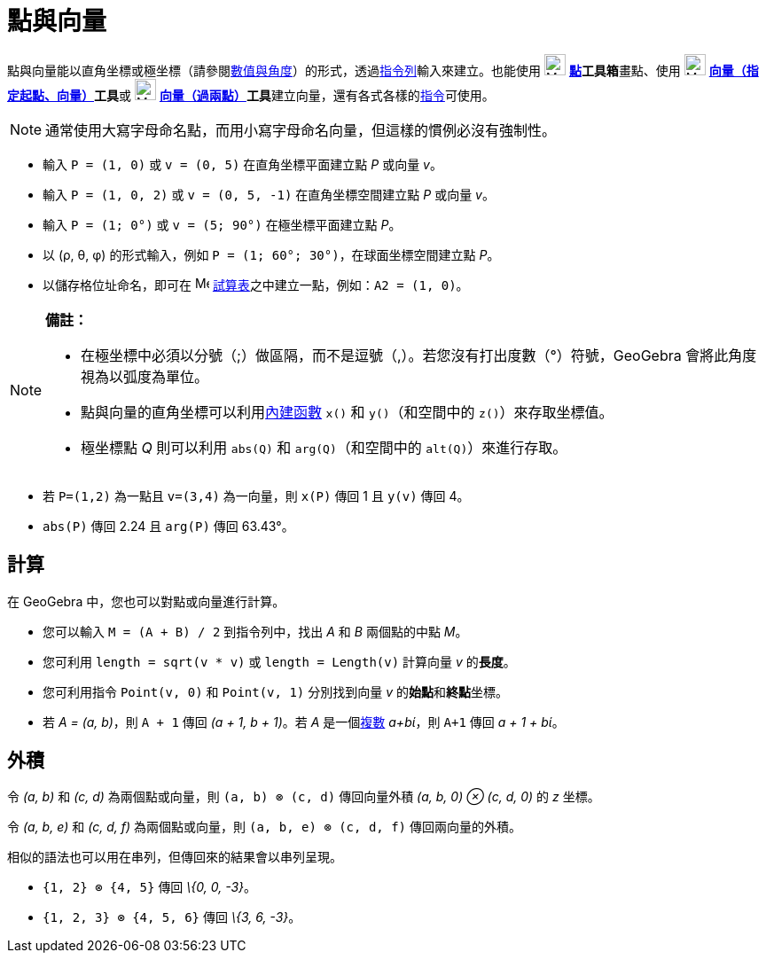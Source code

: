 = 點與向量
:page-en: Points_and_Vectors
ifdef::env-github[:imagesdir: /zh/modules/ROOT/assets/images]

點與向量能以直角坐標或極坐標（請參閱xref:/數值與角度.adoc[數值與角度]）的形式，透過xref:/指令列.adoc[指令列]輸入來建立。也能使用
image:24px-Mode_point.svg.png[Mode point.svg,width=24,height=24] **xref:/點工具.adoc[點]工具箱**畫點、使用
image:24px-Mode_vectorfrompoint.svg.png[Mode vectorfrompoint.svg,width=24,height=24]
**xref:/tools/s_index_php?title=向量（指定起點、向量）_action=edit_redlink=1.adoc[向量（指定起點、向量）]工具**或
image:24px-Mode_vector.svg.png[Mode vector.svg,width=24,height=24]
**xref:/tools/s_index_php?title=向量（過兩點）_action=edit_redlink=1.adoc[向量（過兩點）]工具**建立向量，還有各式各樣的xref:/指令.adoc[指令]可使用。

[NOTE]
====
通常使用大寫字母命名點，而用小寫字母命名向量，但這樣的慣例必沒有強制性。

====

[EXAMPLE]
====


* 輸入 `++P = (1, 0)++` 或 `++v = (0, 5)++` 在直角坐標平面建立點 _P_ 或向量 _v_。
* 輸入 `++P = (1, 0, 2)++` 或 `++v = (0, 5, -1)++` 在直角坐標空間建立點 _P_ 或向量 _v_。
* 輸入 `++P = (1; 0°)++` 或 `++v = (5; 90°)++` 在極坐標平面建立點 _P_。
* 以 (ρ, θ, φ) 的形式輸入，例如 `++P = (1; 60°; 30°)++`，在球面坐標空間建立點 _P_。
* 以儲存格位址命名，即可在 image:16px-Menu_view_spreadsheet.svg.png[Menu view spreadsheet.svg,width=16,height=16]
xref:/試算表.adoc[試算表]之中建立一點，例如：`++A2 = (1, 0)++`。

====

[NOTE]
====

*備註：*

* 在極坐標中必須以分號（;）做區隔，而不是逗號（,）。若您沒有打出度數（°）符號，GeoGebra 會將此角度視為以弧度為單位。
* 點與向量的直角坐標可以利用xref:/內建函數與運算子.adoc[內建函數] `++x()++` 和 `++y()++`（和空間中的
`++z()++`）來存取坐標值。
* 極坐標點 _Q_ 則可以利用 `++abs(Q)++` 和 `++arg(Q)++`（和空間中的 `++alt(Q)++`）來進行存取。

====

[EXAMPLE]
====


* 若 `++P=(1,2)++` 為一點且 `++v=(3,4)++` 為一向量，則 `++x(P)++` 傳回 1 且 `++y(v)++` 傳回 4。
* `++abs(P)++` 傳回 2.24 且 `++arg(P)++` 傳回 63.43°。

====

== 計算

在 GeoGebra 中，您也可以對點或向量進行計算。

[EXAMPLE]
====


* 您可以輸入 `++M = (A + B) / 2++` 到指令列中，找出 _A_ 和 _B_ 兩個點的中點 _M_。
* 您可利用 `++length = sqrt(v * v)++` 或 `++length = Length(v)++` 計算向量 _v_ 的**長度**。
* 您可利用指令 `++Point(v, 0)++` 和 `++Point(v, 1)++` 分別找到向量 _v_ 的**始點**和**終點**坐標。
* 若 _A = (a, b)_，則 `++A + 1++` 傳回 _(a + 1, b + 1)_。若 _A_ 是一個xref:/複數.adoc[複數] _a+bί_，則 `++A+1++` 傳回 _a
+ 1 + bί_。

====

== 外積

令 _(a, b)_ 和 _(c, d)_ 為兩個點或向量，則 `++(a, b) ⊗ (c, d)++` 傳回向量外積 _(a, b, 0) ⊗ (c, d, 0)_ 的 _z_ 坐標。

令 _(a, b, e)_ 和 _(c, d, f)_ 為兩個點或向量，則 `++(a, b, e) ⊗ (c, d, f)++` 傳回兩向量的外積。

相似的語法也可以用在串列，但傳回來的結果會以串列呈現。

[EXAMPLE]
====


* `++{1, 2} ⊗ {4, 5}++` 傳回 _\{0, 0, -3}_。
* `++{1, 2, 3} ⊗ {4, 5, 6}++` 傳回 _\{3, 6, -3}_。

====
